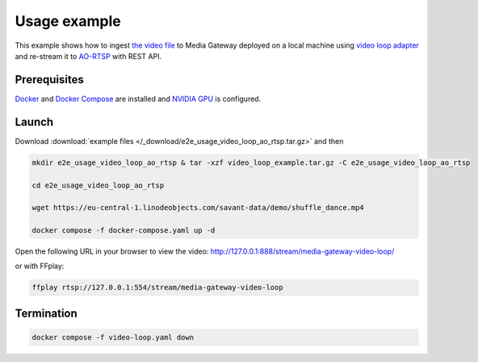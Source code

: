 Usage example
=============

This example shows how to ingest `the video file <https://eu-central-1.linodeobjects.com/savant-data/demo/shuffle_dance.mp4>`__ to Media Gateway deployed on a local machine using `video loop adapter <https://docs.savant-ai.io/develop/savant_101/10_adapters.html#video-loop-source-adapter>`__ and re-stream it to `AO-RTSP <https://docs.savant-ai.io/develop/savant_101/10_adapters.html#always-on-rtsp-sink-adapter>`__ with REST API.

Prerequisites
-------------

`Docker <https://www.docker.com/>`__ and `Docker Compose <https://docs.docker.com/compose/>`__ are installed and `NVIDIA GPU <https://docs.docker.com/config/containers/resource_constraints/#gpu>`__ is configured.

Launch
------

Download :download:`example files </_download/e2e_usage_video_loop_ao_rtsp.tar.gz>` and then

.. code-block:: bash

    mkdir e2e_usage_video_loop_ao_rtsp & tar -xzf video_loop_example.tar.gz -C e2e_usage_video_loop_ao_rtsp

    cd e2e_usage_video_loop_ao_rtsp

    wget https://eu-central-1.linodeobjects.com/savant-data/demo/shuffle_dance.mp4

    docker compose -f docker-compose.yaml up -d

Open the following URL in your browser to view the video: http://127.0.0.1:888/stream/media-gateway-video-loop/

or with FFplay:

.. code-block:: bash

    ffplay rtsp://127.0.0.1:554/stream/media-gateway-video-loop

Termination
-----------

.. code-block:: bash

    docker compose -f video-loop.yaml down
